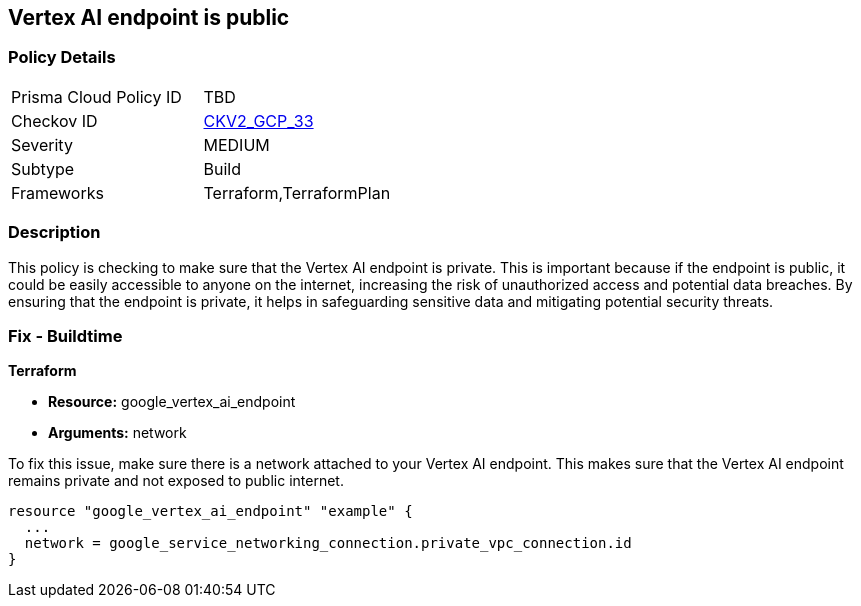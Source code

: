 
== Vertex AI endpoint is public

=== Policy Details

[width=45%]
[cols="1,1"]
|===
|Prisma Cloud Policy ID
| TBD

|Checkov ID
| https://github.com/bridgecrewio/checkov/blob/main/checkov/terraform/checks/graph_checks/gcp/GCPVertexAIPrivateEndpoint.yaml[CKV2_GCP_33]

|Severity
|MEDIUM

|Subtype
|Build

|Frameworks
|Terraform,TerraformPlan

|===

=== Description

This policy is checking to make sure that the Vertex AI endpoint is private. This is important because if the endpoint is public, it could be easily accessible to anyone on the internet, increasing the risk of unauthorized access and potential data breaches. By ensuring that the endpoint is private, it helps in safeguarding sensitive data and mitigating potential security threats.

=== Fix - Buildtime

*Terraform*

* *Resource:* google_vertex_ai_endpoint
* *Arguments:* network

To fix this issue, make sure there is a network attached to your Vertex AI endpoint. This makes sure that the Vertex AI endpoint remains private and not exposed to public internet.

[source,go]
----
resource "google_vertex_ai_endpoint" "example" {
  ...
  network = google_service_networking_connection.private_vpc_connection.id
}
----

